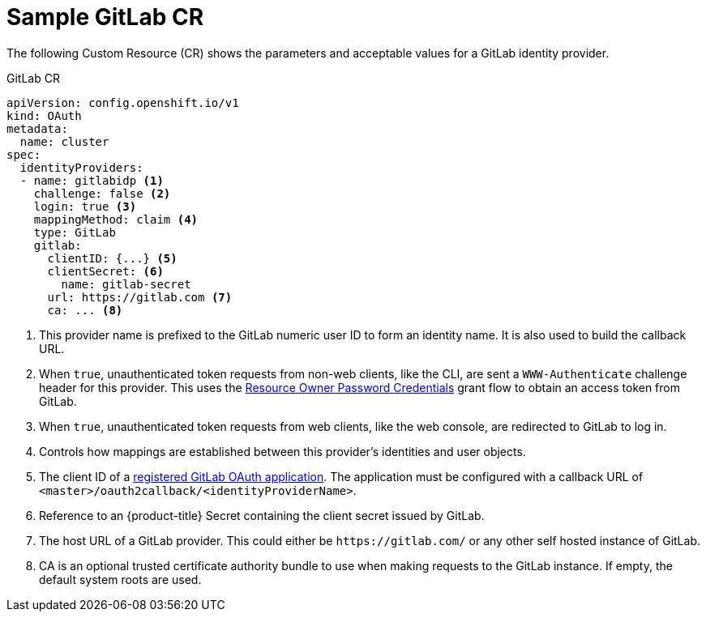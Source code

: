 // Module included in the following assemblies:
//
// * authentication/identity_providers/configuring-gitlab-identity-provider.adoc

[id='identity-provider-gitlab-CR-{context}']
= Sample GitLab CR

The following Custom Resource (CR) shows the parameters and acceptable values for a
GitLab identity provider.

.GitLab CR

[source,yaml]
----
apiVersion: config.openshift.io/v1
kind: OAuth
metadata:
  name: cluster
spec:
  identityProviders:
  - name: gitlabidp <1>
    challenge: false <2>
    login: true <3>
    mappingMethod: claim <4>
    type: GitLab
    gitlab:
      clientID: {...} <5>
      clientSecret: <6>
        name: gitlab-secret
      url: https://gitlab.com <7>
      ca: ... <8>
----
<1> This provider name is prefixed to the GitLab numeric user ID to form an
identity name. It is also used to build the callback URL.
<2> When `true`, unauthenticated token requests from non-web clients, like
the CLI, are sent a `WWW-Authenticate` challenge header for this provider.
This uses the link:http://doc.gitlab.com/ce/api/oauth2.html#resource-owner-password-credentials[Resource Owner Password Credentials]
grant flow to obtain an access token from GitLab.
<3> When `true`, unauthenticated token requests from web clients, like the web
console, are redirected to GitLab to log in.
<4> Controls how mappings are established between this provider's identities and user objects.
<5> The client ID of a
link:https://docs.gitlab.com/ce/api/oauth2.html[registered GitLab OAuth application].
The application must be configured with a callback URL of
`<master>/oauth2callback/<identityProviderName>`.
<6> Reference to an {product-title} Secret containing the client secret
issued by GitLab.
<7> The host URL of a GitLab provider. This could either be `\https://gitlab.com/`
or any other self hosted instance of GitLab.
<8> CA is an optional trusted certificate authority bundle to use when making
requests to the GitLab instance. If empty, the default system roots are used.
